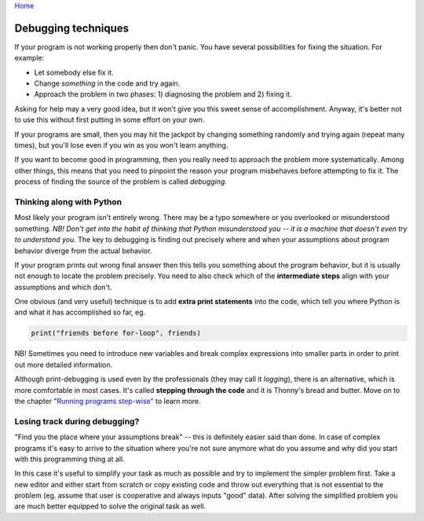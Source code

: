 `Home <help.rst>`_

Debugging techniques
====================

If your program is not working properly then don't panic. You have several
possibilities for fixing the situation. For example: 

* Let somebody else fix it.
* Change *something* in the code and try again. 
* Approach the problem in two phases: 1) diagnosing the problem and 2) fixing it.

Asking for help may a very good idea, but it won't give you this sweet sense of accomplishment.
Anyway, it's better not to use this without first putting in some effort on your own.

If your programs are small, then you may hit the jackpot by changing something randomly and 
trying again (repeat many times), but you'll lose even if you win as you won't learn anything.

If you want to become good in programming, then you really need to approach the problem more
systematically. Among other things, this means that you need to pinpoint the reason your program misbehaves
before attempting to fix it. The process of finding the source of the problem is called *debugging*.

Thinking along with Python
--------------------------
Most likely your program isn't entirely wrong. There may be a typo somewhere or you overlooked 
or misunderstood something. *NB! Don't get into the habit of thinking that Python misunderstood you -- it
is a machine that doesn't even try to understand you.* The key to debugging is finding out precisely where
and when your assumptions about program behavior diverge from the actual behavior.

If your program prints out wrong final answer then this tells you something about
the program behavior, but it is usually not enough to locate the problem precisely. You need to also check 
which of the **intermediate steps** align with your assumptions and which don't.

One obvious (and very useful) technique is to add **extra print statements** into the code, which tell you
where Python is and what it has accomplished so far, eg. 

.. code::

	print("friends before for-loop", friends)

NB! Sometimes you need to introduce new variables and break complex expressions into smaller parts in order
to print out more detailed information.

Although print-debugging is used even by the professionals (they may call it *logging*), there is an alternative,
which is more comfortable in most cases. It's called **stepping through the code** and it is Thonny's bread and
butter. Move on to the chapter `"Running programs step-wise" <stepping.rst>`_ to learn more.

Losing track during debugging?
------------------------------
"Find you the place where your assumptions break" -- this is definitely easier said than done. In case of 
complex programs it's easy to arrive to the situation where you're not sure anymore what do you assume
and why did you start with this programming thing at all.

In this case it's useful to simplify your task as much as possible and try to implement the simpler problem
first. Take a new editor and either start from scratch or copy existing code and throw out everything that 
is not essential to the problem (eg. assume that user is cooperative and always inputs "good" data). After 
solving the simplified problem you are much better equipped to solve the original task as well.

 


